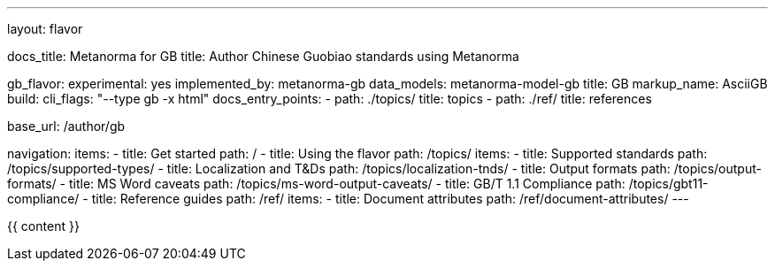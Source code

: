---
layout: flavor

docs_title: Metanorma for GB
title: Author Chinese Guobiao standards using Metanorma

gb_flavor:
  experimental: yes
  implemented_by: metanorma-gb
  data_models: metanorma-model-gb
  title: GB
  markup_name: AsciiGB
  build:
    cli_flags: "--type gb -x html"
  docs_entry_points: 
    - path: ./topics/
      title: topics
    - path: ./ref/
      title: references

base_url: /author/gb

navigation:
  items:
  - title: Get started
    path: /
  - title: Using the flavor
    path: /topics/
    items:
    - title: Supported standards
      path: /topics/supported-types/
    - title: Localization and T&Ds
      path: /topics/localization-tnds/
    - title: Output formats
      path: /topics/output-formats/
    - title: MS Word caveats
      path: /topics/ms-word-output-caveats/
    - title: GB/T 1.1 Compliance
      path: /topics/gbt11-compliance/
  - title: Reference guides
    path: /ref/
    items:
    - title: Document attributes
      path: /ref/document-attributes/
---

{{ content }}

